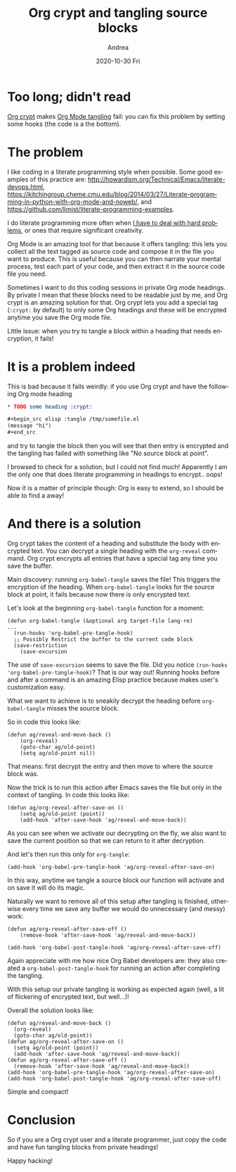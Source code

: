 #+TITLE:       Org crypt and tangling source blocks
#+AUTHOR:      Andrea
#+EMAIL:       andrea-dev@hotmail.com
#+DATE:        2020-10-30 Fri
#+URI:         /blog/%y/%m/%d/org-crypt-and-tangling-source-blocks
#+KEYWORDS:    emacs, org-mode, org-crypt
#+TAGS:        emacs, org-mode, org-crypt
#+LANGUAGE:    en
#+OPTIONS:     H:3 num:nil toc:nil \n:nil ::t |:t ^:nil -:nil f:t *:t <:t
#+DESCRIPTION: How to patch Org crypt to work well with tangling

* Too long; didn't read

[[https://orgmode.org/manual/Org-Crypt.html][Org crypt]] makes [[https://orgmode.org/manual/Extracting-Source-Code.html][Org Mode tangling]] fail: you can fix this problem by
setting some hooks (the code is a the bottom).

* The problem
:PROPERTIES:
:ID:       52e13dea-ad9a-4e16-9120-62204e69161f
:END:

I like coding in a literate programming style when possible. Some good
examples of this practice are:
http://howardism.org/Technical/Emacs/literate-devops.html,
https://kitchingroup.cheme.cmu.edu/blog/2014/03/27/Literate-programming-in-python-with-org-mode-and-noweb/,
and https://github.com/limist/literate-programming-examples.

I do literate programming more often when [[https://ag91.github.io/blog/2020/10/23/challenge-problems-effectively-how-to-know-when-to-stop-doing-it-alone-and-ask-for-help/][I have to deal with hard
problems]], or ones that require significant creativity.

Org Mode is an amazing tool for that because it offers tangling: this
lets you collect all the text tagged as source code and compose it in
the file you want to produce. This is useful because you can then
narrate your mental process, test each part of your code, and then
extract it in the source code file you need.

Sometimes I want to do this coding sessions in private Org mode
headings. By private I mean that these blocks need to be readable just
by me, and Org crypt is an amazing solution for that. Org crypt lets
you add a special tag (=:crypt:= by default) to only some Org headings
and these will be encrypted anytime you save the Org mode file.

Little issue: when you try to tangle a block within a heading that
needs encryption, it fails!

* It is a problem indeed

This is bad because it fails weirdly: if you use Org crypt and have
the following Org mode heading

#+begin_src org
,* TODO some heading :crypt:

,#+begin_src elisp :tangle /tmp/somefile.el
(message "hi")
,#+end_src
#+end_src

and try to tangle the block then you will see that then entry is
encrypted and the tangling has failed with something like "No source
block at point".

I browsed to check for a solution, but I could not find much!
Apparently I am the only one that does literate programming in
headings to encrypt.. oops!

Now it is a matter of principle though: Org is easy to extend, so I
should be able to find a away!

* And there is a solution

Org crypt takes the content of a heading and substitute the body with
encrypted text. You can decrypt a single heading with the =org-reveal=
command. Org crypt encrypts all entries that have a special tag any
time you save the buffer.

Main discovery: running =org-babel-tangle= saves the file! This
triggers the encryption of the heading. When =org-babel-tangle= looks
for the source block at point, it fails because now there is only
encrypted text.

Let's look at the beginning =org-babel-tangle= function for a moment:

#+begin_src elisp :noeval 
(defun org-babel-tangle (&optional arg target-file lang-re)
...
  (run-hooks 'org-babel-pre-tangle-hook)
  ;; Possibly Restrict the buffer to the current code block
  (save-restriction
    (save-excursion
#+end_src

The use of =save-excursion= seems to save the file. Did you notice
=(run-hooks 'org-babel-pre-tangle-hook)=? That is our way out! Running
hooks before and after a command is an amazing Elisp practice because
makes user's customization easy.

What we want to achieve is to sneakily decrypt the heading before
=org-babel-tangle= misses the source block.

So in code this looks like:

#+begin_src elisp :noeval
(defun ag/reveal-and-move-back ()
    (org-reveal)
    (goto-char ag/old-point)
    (setq ag/old-point nil))
#+end_src

That means: first decrypt the entry and then move to where the source
block was.

Now the trick is to run this action after Emacs saves the file but
only in the context of tangling. In code this looks like:

#+begin_src elisp :noeval
(defun ag/org-reveal-after-save-on ()
    (setq ag/old-point (point))
    (add-hook 'after-save-hook 'ag/reveal-and-move-back))
#+end_src

As you can see when we activate our decrypting on the fly, we also
want to save the current position so that we can return to it after
decryption.

And let's then run this only for =org-tangle=:

#+begin_src elisp :noeval
(add-hook 'org-babel-pre-tangle-hook 'ag/org-reveal-after-save-on)
#+end_src

In this way, anytime we tangle a source block our function will
activate and on save it will do its magic.

Naturally we want to remove all of this setup after tangling is
finished, otherwise every time we save any buffer we would do
unnecessary (and messy) work:

#+begin_src elisp :noeval
(defun ag/org-reveal-after-save-off ()
    (remove-hook 'after-save-hook 'ag/reveal-and-move-back))

(add-hook 'org-babel-post-tangle-hook 'ag/org-reveal-after-save-off)
#+end_src

Again appreciate with me how nice Org Babel developers are: they also
created a =org-babel-post-tangle-hook= for running an action after
completing the tangling.

With this setup our private tangling is working as expected again
(well, a lit of flickering of encrypted text, but well...)!

Overall the solution looks like:

#+begin_src elisp :noeval
(defun ag/reveal-and-move-back ()
  (org-reveal)
  (goto-char ag/old-point))
(defun ag/org-reveal-after-save-on ()
  (setq ag/old-point (point))
  (add-hook 'after-save-hook 'ag/reveal-and-move-back))
(defun ag/org-reveal-after-save-off ()
  (remove-hook 'after-save-hook 'ag/reveal-and-move-back))
(add-hook 'org-babel-pre-tangle-hook 'ag/org-reveal-after-save-on)
(add-hook 'org-babel-post-tangle-hook 'ag/org-reveal-after-save-off)
#+end_src

Simple and compact!

* Conclusion

So if you are a Org crypt user and a literate programmer, just copy
the code and have fun tangling blocks from private headings!

Happy hacking!
